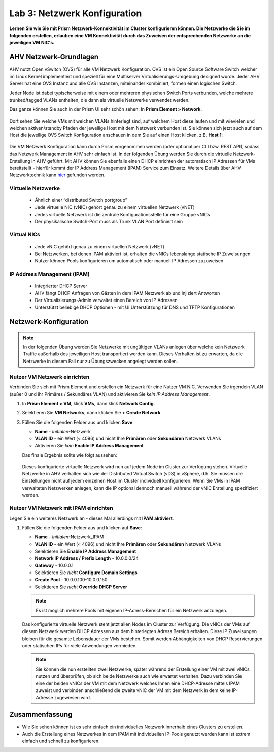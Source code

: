.. _lab3:

-----------------------------
Lab 3: Netzwerk Konfiguration
-----------------------------
**Lernen Sie wie Sie mit Prism Netzwerk-Konnektivität im Cluster konfigurieren können. Die Netzwerke die Sie im folgenden erstellen, erlauben eine VM Konnektivität durch das Zuweisen der entsprechenden Netzwerke an die jeweiligen VM NIC's.**

AHV Netzwerk-Grundlagen
+++++++++++++++++++++++

AHV nutzt Open vSwitch (OVS) für alle VM Netzwerk Konfiguration. OVS ist ein Open Source Software Switch welcher im Linux Kernel implementiert  und speziell für eine Multiserver Virtualisierungs-Umgebung designed wurde. Jeder AHV Server hat eine OVS Instanz und alle OVS Instanzen, miteinander kombiniert, formen einen logischen Switch.

Jeder Node ist dabei typischerweise mit einem oder mehreren physischen Switch Ports verbunden, welche mehrere trunked/tagged VLANs enthalten, die dann als virtuelle Netzwerke verwendet werden.

Das ganze können Sie auch in der Prism UI sehr schön sehen: In **Prism Element > Network**.

.. figure:: images/network_config_07.png

Dort sehen Sie welche VMs mit welchen VLANs hinterlegt sind, auf welchem Host diese laufen und mit wievielen und welchen aktiven/standby Pfaden der jeweilige Host mit dem Netzwerk verbunden ist. Sie können sich jetzt auch auf dem Host die jeweilige OVS Switch Konfiguration anschauen in dem Sie auf einen Host klicken, z.B. **Host 1**:

.. figure:: images/network_config_08.png

Die VM Netzwerk Konfiguration kann durch  Prism vorgenommen werden (oder optional per CLI bzw. REST API), sodass das Netzwerk Management in AHV sehr einfach ist. In der folgenden Übung werden Sie durch die virtuelle Netzwerk-Erstellung in AHV geführt. Mit AHV können Sie ebenfalls einen DHCP einrichten der automatisch IP Adressen für VMs bereitstellt - hierfür kommt der IP Address Management (IPAM) Service zum Einsatz. Weitere Details über AHV Netzwerktechnik kann `hier <https://nutanixbible.com/#anchor-book-of-ahv-networking>`_  gefunden werden.

Virtuelle Netzwerke
--------------------
  - Ähnlich einer “distributed Switch portgroup”
  - Jede virtuelle NIC (vNIC) gehört genau zu einem virtuellen Netzwerk (vNET)
  - Jedes virtuelle Netzwerk ist die zentrale Konfigurationsstelle für eine Gruppe vNICs
  - Der physikalische Switch-Port muss als Trunk VLAN Port definiert sein

.. figure:: images/network_config_001.png

Virtual NICs
------------
  - Jede vNIC gehört genau zu einem virtuellen Netzwerk (vNET)
  - Bei Netzwerken, bei denen IPAM aktiviert ist, erhalten die vNICs lebenslange statische IP Zuweisungen
  - Nutzer können Pools konfigurieren um automatisch oder manuell IP Adressen zuzuweisen

.. figure:: images/network_config_02.png

IP Address Management (IPAM)
----------------------------
  - Integrierter DHCP Server
  - AHV fängt DHCP Anfragen von Gästen in dem IPAM Netzwerk ab und injiziert Antworten
  - Der Virtualisierungs-Admin verwaltet einen Bereich von IP Adressen
  - Unterstützt beliebige DHCP Optionen - mit UI Unterstützung für DNS und TFTP Konfigurationen

.. figure:: images/network_config_06.png

Netzwerk-Konfiguration
++++++++++++++++++++++

.. note::
   In der folgenden Übung werden Sie Netzwerke mit ungültigen VLANs anlegen über welche kein Netzwerk Traffic außerhalb des jeweiligen Host transportiert werden kann. Dieses Verhalten ist zu erwarten, da die Netzwerke in diesem Fall nur zu Übungszwecken angelegt werden sollen.

Nutzer VM Netzwerk einrichten
-----------------------------
Verbinden Sie sich mit Prism Element und erstellen ein Netzwerk für eine Nutzer VM NIC. Verwenden Sie irgendein VLAN (außer 0 und ihr Primäres / Sekundäres VLAN) und aktivieren Sie *kein IP Address Management*.

#. In **Prism Element > VM**, klick **VMs**, dann klick **Network Config**.

#. Selektieren Sie **VM Networks**, dann klicken Sie **+ Create Network**.

#. Füllen Sie die folgenden Felder aus und klicken **Save**:

   - **Name** - *Initialen*-Netzwerk
   - **VLAN ID** - ein Wert (< 4096) und nicht Ihre **Primären** oder **Sekundären** Netzwerk VLANs
   - Aktivieren Sie *kein* **Enable IP Address Management**

   Das finale Ergebnis sollte wie folgt aussehen:

   .. figure:: images/network_config_04.png

   Dieses konfigurierte virtuelle Netzwerk wird nun auf jedem Node im Cluster zur Verfügung stehen. Virtuelle Netzwerke in AHV verhalten sich wie der Distributed Virtual Switch (vDS) in vSphere, d.h. Sie müssen die Einstellungen nicht auf jedem einzelnen Host im Cluster individuell konfigurieren. Wenn Sie VMs in IPAM verwalteten Netzwerken anlegen, kann die IP optional dennoch manuell während der vNIC Erstellung spezifiziert werden.

Nutzer VM Netzwerk mit IPAM einrichten
--------------------------------------

Legen Sie ein weiteres Netzwerk an - dieses Mal allerdings mit **IPAM aktiviert**.

#. Füllen Sie die folgenden Felder aus und klicken auf **Save**:

   - **Name** - *Initialen*-Netzwerk_IPAM
   - **VLAN ID** - ein Wert (< 4096) und nicht Ihre **Primären** oder **Sekundären** Netzwerk VLANs
   - Selektieren Sie **Enable IP Address Management**
   - **Network IP Address / Prefix Length** - 10.0.0.0/24
   - **Gateway** - 10.0.0.1
   - Selektieren Sie *nicht* **Configure Domain Settings**
   - **Create Pool** - 10.0.0.100-10.0.0.150
   - Selektieren Sie *nicht* **Override DHCP Server**

   .. figure:: images/network_config_03.png
   .. figure:: images/network_config_05.png

   .. note::

     Es ist möglich mehrere Pools mit eigenen IP-Adress-Bereichen für ein Netzwerk anzulegen.

   Das konfigurierte virtuelle Netzwerk steht jetzt allen Nodes im Cluster zur Verfügung. Die vNICs der VMs auf diesem Netzwerk werden DHCP Adressen aus dem hinterlegten Adress Bereich erhalten. Diese IP Zuweisungen bleiben für die gesamte Lebensdauer der VMs bestehen. Somit werden Abhängigkeiten von DHCP Reservierungen oder statischen IPs für viele Anwendungen vermieden.

   .. note::

     Sie können die nun erstellten zwei Netzwerke, später während der Erstellung einer VM mit zwei vNICs nutzen und überprüfen, ob sich beide Netzwerke auch wie erwartet verhalten. Dazu verbinden Sie eine der beiden vNICs der VM mit dem Netzwerk welches Ihnen eine DHCP-Adresse mittels IPAM zuweist und verbinden anschließend die zweite vNIC der VM mit dem Netzwerk in dem keine IP-Adresse zugewiesen wird.

Zusammenfassung
+++++++++++++++
- Wie Sie sehen können ist es sehr einfach ein individuelles Netzwerk innerhalb eines Clusters zu erstellen.
- Auch die Erstellung eines Netzwerkes in dem IPAM mit individuellen IP-Pools genutzt werden kann ist extrem einfach und schnell zu konfigurieren. 

